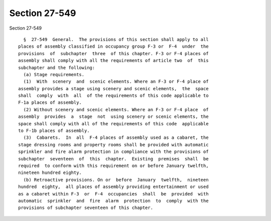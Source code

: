 Section 27-549
==============

Section 27-549 ::    
        
     
        §  27-549  General.  The provisions of this section shall apply to all
      places of assembly classified in occupancy group F-3 or  F-4  under  the
      provisions  of  subchapter  three  of this chapter. F-3 or F-4 places of
      assembly shall comply with all the requirements of article two  of  this
      subchapter and the following:
        (a) Stage requirements.
        (1)  With  scenery  and  scenic elements. Where an F-3 or F-4 place of
      assembly provides a stage using scenery and scenic elements,  the  space
      shall  comply  with  all  of the requirements of this code applicable to
      F-1a places of assembly.
        (2) Without scenery and scenic elements. Where an F-3 or F-4 place  of
      assembly  provides  a  stage  not  using scenery or scenic elements, the
      space shall comply with all of the requirements of this code  applicable
      to F-1b places of assembly.
        (3)  Cabarets.  In  all  F-4 places of assembly used as a cabaret, the
      stage dressing rooms and property rooms shall be provided with automatic
      sprinkler and fire alarm protection in compliance with the provisions of
      subchapter  seventeen  of  this  chapter.  Existing  premises  shall  be
      required  to conform with this requirement on or before January twelfth,
      nineteen hundred eighty.
        (b) Retroactive provisions. On or  before  January  twelfth,  nineteen
      hundred  eighty,  all places of assembly providing entertainment or used
      as a cabaret within F-3  or  F-4  occupancies  shall  be  provided  with
      automatic  sprinkler  and  fire  alarm  protection  to  comply  with the
      provisions of subchapter seventeen of this chapter.
    
    
    
    
    
    
    